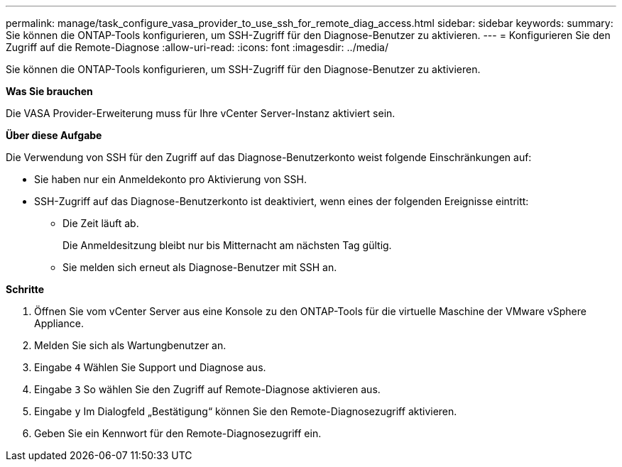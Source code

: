 ---
permalink: manage/task_configure_vasa_provider_to_use_ssh_for_remote_diag_access.html 
sidebar: sidebar 
keywords:  
summary: Sie können die ONTAP-Tools konfigurieren, um SSH-Zugriff für den Diagnose-Benutzer zu aktivieren. 
---
= Konfigurieren Sie den Zugriff auf die Remote-Diagnose
:allow-uri-read: 
:icons: font
:imagesdir: ../media/


[role="lead"]
Sie können die ONTAP-Tools konfigurieren, um SSH-Zugriff für den Diagnose-Benutzer zu aktivieren.

*Was Sie brauchen*

Die VASA Provider-Erweiterung muss für Ihre vCenter Server-Instanz aktiviert sein.

*Über diese Aufgabe*

Die Verwendung von SSH für den Zugriff auf das Diagnose-Benutzerkonto weist folgende Einschränkungen auf:

* Sie haben nur ein Anmeldekonto pro Aktivierung von SSH.
* SSH-Zugriff auf das Diagnose-Benutzerkonto ist deaktiviert, wenn eines der folgenden Ereignisse eintritt:
+
** Die Zeit läuft ab.
+
Die Anmeldesitzung bleibt nur bis Mitternacht am nächsten Tag gültig.

** Sie melden sich erneut als Diagnose-Benutzer mit SSH an.




*Schritte*

. Öffnen Sie vom vCenter Server aus eine Konsole zu den ONTAP-Tools für die virtuelle Maschine der VMware vSphere Appliance.
. Melden Sie sich als Wartungbenutzer an.
. Eingabe `4` Wählen Sie Support und Diagnose aus.
. Eingabe `3` So wählen Sie den Zugriff auf Remote-Diagnose aktivieren aus.
. Eingabe `y` Im Dialogfeld „Bestätigung“ können Sie den Remote-Diagnosezugriff aktivieren.
. Geben Sie ein Kennwort für den Remote-Diagnosezugriff ein.

